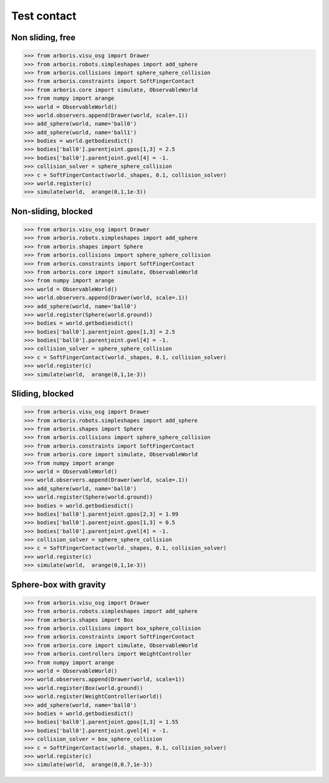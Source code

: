 
Test contact
============

Non sliding, free
-----------------

>>> from arboris.visu_osg import Drawer
>>> from arboris.robots.simpleshapes import add_sphere
>>> from arboris.collisions import sphere_sphere_collision
>>> from arboris.constraints import SoftFingerContact
>>> from arboris.core import simulate, ObservableWorld
>>> from numpy import arange
>>> world = ObservableWorld()
>>> world.observers.append(Drawer(world, scale=.1))
>>> add_sphere(world, name='ball0')
>>> add_sphere(world, name='ball1')
>>> bodies = world.getbodiesdict()
>>> bodies['ball0'].parentjoint.gpos[1,3] = 2.5
>>> bodies['ball0'].parentjoint.gvel[4] = -1.
>>> collision_solver = sphere_sphere_collision
>>> c = SoftFingerContact(world._shapes, 0.1, collision_solver)
>>> world.register(c)
>>> simulate(world,  arange(0,1,1e-3))


Non-sliding, blocked
--------------------

>>> from arboris.visu_osg import Drawer
>>> from arboris.robots.simpleshapes import add_sphere
>>> from arboris.shapes import Sphere
>>> from arboris.collisions import sphere_sphere_collision
>>> from arboris.constraints import SoftFingerContact
>>> from arboris.core import simulate, ObservableWorld
>>> from numpy import arange
>>> world = ObservableWorld()
>>> world.observers.append(Drawer(world, scale=.1))
>>> add_sphere(world, name='ball0')
>>> world.register(Sphere(world.ground))
>>> bodies = world.getbodiesdict()
>>> bodies['ball0'].parentjoint.gpos[1,3] = 2.5
>>> bodies['ball0'].parentjoint.gvel[4] = -1.
>>> collision_solver = sphere_sphere_collision
>>> c = SoftFingerContact(world._shapes, 0.1, collision_solver)
>>> world.register(c)
>>> simulate(world,  arange(0,1,1e-3))


Sliding, blocked
----------------

>>> from arboris.visu_osg import Drawer
>>> from arboris.robots.simpleshapes import add_sphere
>>> from arboris.shapes import Sphere
>>> from arboris.collisions import sphere_sphere_collision
>>> from arboris.constraints import SoftFingerContact
>>> from arboris.core import simulate, ObservableWorld
>>> from numpy import arange
>>> world = ObservableWorld()
>>> world.observers.append(Drawer(world, scale=.1))
>>> add_sphere(world, name='ball0')
>>> world.register(Sphere(world.ground))
>>> bodies = world.getbodiesdict()
>>> bodies['ball0'].parentjoint.gpos[2,3] = 1.99
>>> bodies['ball0'].parentjoint.gpos[1,3] = 0.5
>>> bodies['ball0'].parentjoint.gvel[4] = -1.
>>> collision_solver = sphere_sphere_collision
>>> c = SoftFingerContact(world._shapes, 0.1, collision_solver)
>>> world.register(c)
>>> simulate(world,  arange(0,1,1e-3))

Sphere-box with gravity
-----------------------

>>> from arboris.visu_osg import Drawer
>>> from arboris.robots.simpleshapes import add_sphere
>>> from arboris.shapes import Box
>>> from arboris.collisions import box_sphere_collision
>>> from arboris.constraints import SoftFingerContact
>>> from arboris.core import simulate, ObservableWorld
>>> from arboris.controllers import WeightController
>>> from numpy import arange
>>> world = ObservableWorld()
>>> world.observers.append(Drawer(world, scale=1))
>>> world.register(Box(world.ground))
>>> world.register(WeightController(world))
>>> add_sphere(world, name='ball0')
>>> bodies = world.getbodiesdict()
>>> bodies['ball0'].parentjoint.gpos[1,3] = 1.55
>>> bodies['ball0'].parentjoint.gvel[4] = -1.
>>> collision_solver = box_sphere_collision
>>> c = SoftFingerContact(world._shapes, 0.1, collision_solver)
>>> world.register(c)
>>> simulate(world,  arange(0,0.7,1e-3))
